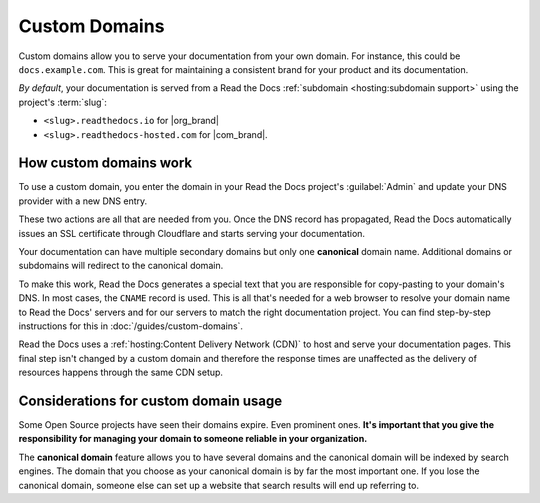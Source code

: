 Custom Domains
==============

Custom domains allow you to serve your documentation from your own domain.
For instance, this could be ``docs.example.com``.
This is great for maintaining a consistent brand for your product and its documentation.

*By default*, your documentation is served from a Read the Docs :ref:`subdomain <hosting:subdomain support>` using the project's :term:`slug`:

* ``<slug>.readthedocs.io`` for |org_brand|
* ``<slug>.readthedocs-hosted.com`` for |com_brand|.

.. seealso::

    :doc:`/guides/custom-domains`
        Information on creating and managing custom domains,
        and common configurations you might use to set up your domain

How custom domains work
-----------------------

To use a custom domain, you enter the domain in your Read the Docs project's :guilabel:`Admin` and update your DNS provider with a new DNS entry.

These two actions are all that are needed from you.
Once the DNS record has propagated,
Read the Docs automatically issues an SSL certificate through Cloudflare and starts serving your documentation.

.. mermaid::

    graph TD
        subgraph rtd [On Read the Docs]
          A(fa:fa-pencil Add docs.example.com as Custom domain)
          A-->AA(fa:fa-spinner Your project is rebuilt with<br>docs.example.com as a canonical domain)
        end
        subgraph dns [On your domain's DNS administration]
          B(fa:fa-pencil Edit DNS entry for docs.example.com)
        end

        rtd & dns-->C(fa:fa-spinner Wait for DNS propogation<br>Usually just a few minutes)

        direction LR
        subgraph automatic [The rest is handled automatically]
          direction TB
          D(Visit https://docs.example.com)
          D-->E(fa:fa-lock SSL Certificate issued<br>dynamically)
          E-->F(fa:fa-check Read the Docs matches<br>docs.example.com with<br>your project<br>)
        end

        C-->automatic


Your documentation can have multiple secondary domains but only one **canonical** domain name.
Additional domains or subdomains will redirect to the canonical domain.

To make this work, Read the Docs generates a special text that you are responsible for copy-pasting to your domain's DNS.
In most cases, the ``CNAME`` record is used.
This is all that's needed for a web browser to resolve your domain name to Read the Docs' servers and for our servers to match the right documentation project.
You can find step-by-step instructions for this in :doc:`/guides/custom-domains`.

Read the Docs uses a :ref:`hosting:Content Delivery Network (CDN)` to host and serve your documentation pages.
This final step isn't changed by a custom domain
and therefore the response times are unaffected as the delivery of resources happens through the same CDN setup.

Considerations for custom domain usage
--------------------------------------

Some Open Source projects have seen their domains expire.
Even prominent ones.
**It's important that you give the responsibility for managing your domain to someone reliable in your organization.**

The **canonical domain** feature allows you to have several domains and the canonical domain will be indexed by search engines.
The domain that you choose as your canonical domain is by far the most important one.
If you lose the canonical domain,
someone else can set up a website that search results will end up referring to.

.. seealso::

   In a URL, both the domain and the path (``https://<domain>/<path>``) are important.
   In combination, they are referred to as the *canonical URL* of a resource.

   Most documentation projects are versioned.
   Therefore, it's important to ensure that incoming links and search engine results point to the canonical URL of the resource
   and not a specific version that becomes outdated.

   See more: :doc:`/canonical-urls`
